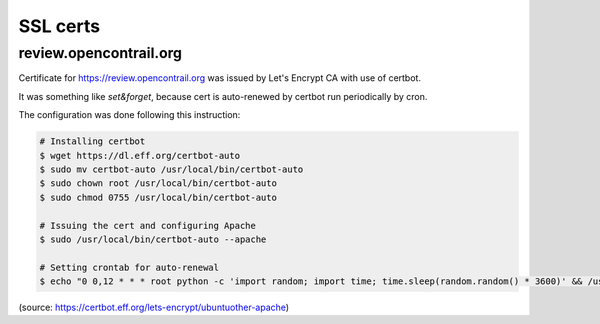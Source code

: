 SSL certs
=========

review.opencontrail.org
-----------------------

Certificate for https://review.opencontrail.org was issued by Let's Encrypt CA with use of certbot.

It was something like `set&forget`, because cert is auto-renewed by certbot run periodically by cron.

The configuration was done following this instruction:

.. code:: bash

  # Installing certbot
  $ wget https://dl.eff.org/certbot-auto
  $ sudo mv certbot-auto /usr/local/bin/certbot-auto
  $ sudo chown root /usr/local/bin/certbot-auto
  $ sudo chmod 0755 /usr/local/bin/certbot-auto

  # Issuing the cert and configuring Apache
  $ sudo /usr/local/bin/certbot-auto --apache

  # Setting crontab for auto-renewal
  $ echo "0 0,12 * * * root python -c 'import random; import time; time.sleep(random.random() * 3600)' && /usr/local/bin/certbot-auto renew" | sudo tee -a /etc/crontab > /dev/null

(source: https://certbot.eff.org/lets-encrypt/ubuntuother-apache)
